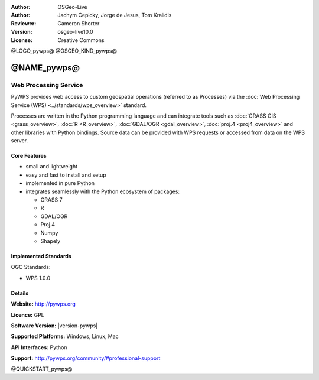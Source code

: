:Author: OSGeo-Live
:Author: Jachym Cepicky, Jorge de Jesus, Tom Kralidis
:Reviewer: Cameron Shorter
:Version: osgeo-live10.0
:License: Creative Commons

@LOGO_pywps@
@OSGEO_KIND_pywps@


@NAME_pywps@
================================================================================

Web Processing Service
~~~~~~~~~~~~~~~~~~~~~~~~~~~~~~~~~~~~~~~~~~~~~~~~~~~~~~~~~~~~~~~~~~~~~~~~~~~~~~~

PyWPS provides web access to custom geospatial operations (referred
to as Processes) via the :doc:`Web Processing Service (WPS) <../standards/wps_overview>` standard.

Processes are written in the Python programming language and can integrate tools such as
:doc:`GRASS GIS <grass_overview>`, :doc:`R <R_overview>`, :doc:`GDAL/OGR <gdal_overview>`, :doc:`proj.4 <proj4_overview>` and other libraries with
Python bindings.  Source data can be provided with WPS requests or accessed from data on the WPS server.

.. image:: /images/projects/pywps/pywps_client.png
    :scale: 50 %
    :alt: screenshot
    :align: right

Core Features
--------------------------------------------------------------------------------

* small and lightweight
* easy and fast to install and setup
* implemented in pure Python
* integrates seamlessly with the Python ecosystem of packages:

  * GRASS 7
  * R
  * GDAL/OGR
  * Proj.4
  * Numpy
  * Shapely

Implemented Standards
--------------------------------------------------------------------------------

OGC Standards:

* WPS 1.0.0

Details
--------------------------------------------------------------------------------

**Website:** http://pywps.org

**Licence:** GPL

**Software Version:** |version-pywps|

**Supported Platforms:** Windows, Linux, Mac

**API Interfaces:** Python

**Support:** http://pywps.org/community/#professional-support

@QUICKSTART_pywps@

